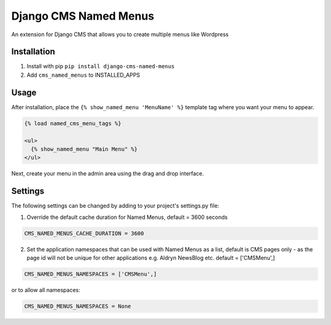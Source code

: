Django CMS Named Menus
=====================

An extension for Django CMS that allows you to create multiple menus like Wordpress


Installation
------------

1. Install with pip ``pip install django-cms-named-menus``

2. Add ``cms_named_menus`` to INSTALLED_APPS


Usage
-----

After installation, place the ``{% show_named_menu 'MenuName' %}`` template tag where you want your menu to appear.

.. code::

  {% load named_cms_menu_tags %}

  <ul>
    {% show_named_menu "Main Menu" %}
  </ul>

Next, create your menu in the admin area using the drag and drop interface.

.. image:: ui.png


Settings
--------
The following settings can be changed by adding to your project's settings.py file:

1. Override the default cache duration for Named Menus, default = 3600 seconds

.. code::

  CMS_NAMED_MENUS_CACHE_DURATION = 3600


2. Set the application namespaces that can be used with Named Menus as a list, default is CMS pages only - as the page id will not be unique for other applications e.g. Aldryn NewsBlog etc. default = ['CMSMenu',]

.. code::

  CMS_NAMED_MENUS_NAMESPACES = ['CMSMenu',]

or to allow all namespaces:

.. code::

  CMS_NAMED_MENUS_NAMESPACES = None





